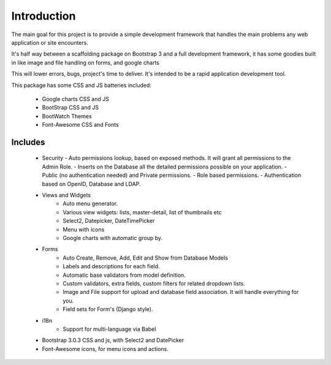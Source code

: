 Introduction
============

The main goal for this project is to provide a simple development framework that handles the main problems any web application or site encounters.

It's half way between a scaffolding package on Bootstrap 3 and a full development framework, it has some goodies built in like image and file handling on forms, and google charts

This will lower errors, bugs, project's time to deliver. It's intended to be a rapid application development tool.

This package has some CSS and JS batteries included:

	- Google charts CSS and JS
	- BootStrap CSS and JS
	- BootWatch Themes
	- Font-Awesome CSS and Fonts

Includes
--------

  - Security
    - Auto permissions lookup, based on exposed methods. It will grant all permissions to the Admin Role.
    - Inserts on the Database all the detailed permissions possible on your application.
    - Public (no authentication needed) and Private permissions.
    - Role based permissions.
    - Authentication based on OpenID, Database and LDAP.
  - Views and Widgets
	- Auto menu generator.
	- Various view widgets: lists, master-detail, list of thumbnails etc
	- Select2, Datepicker, DateTimePicker
	- Menu with icons
	- Google charts with automatic group by.
  - Forms
	- Auto Create, Remove, Add, Edit and Show from Database Models
	- Labels and descriptions for each field.
	- Automatic base validators from model definition.
	- Custom validators, extra fields, custom filters for related dropdown lists.
	- Image and File support for upload and database field association. It will handle everything for you.
	- Field sets for Form's (Django style).
  - i18n
	- Support for multi-language via Babel
  - Bootstrap 3.0.3 CSS and js, with Select2 and DatePicker
  - Font-Awesome icons, for menu icons and actions.




